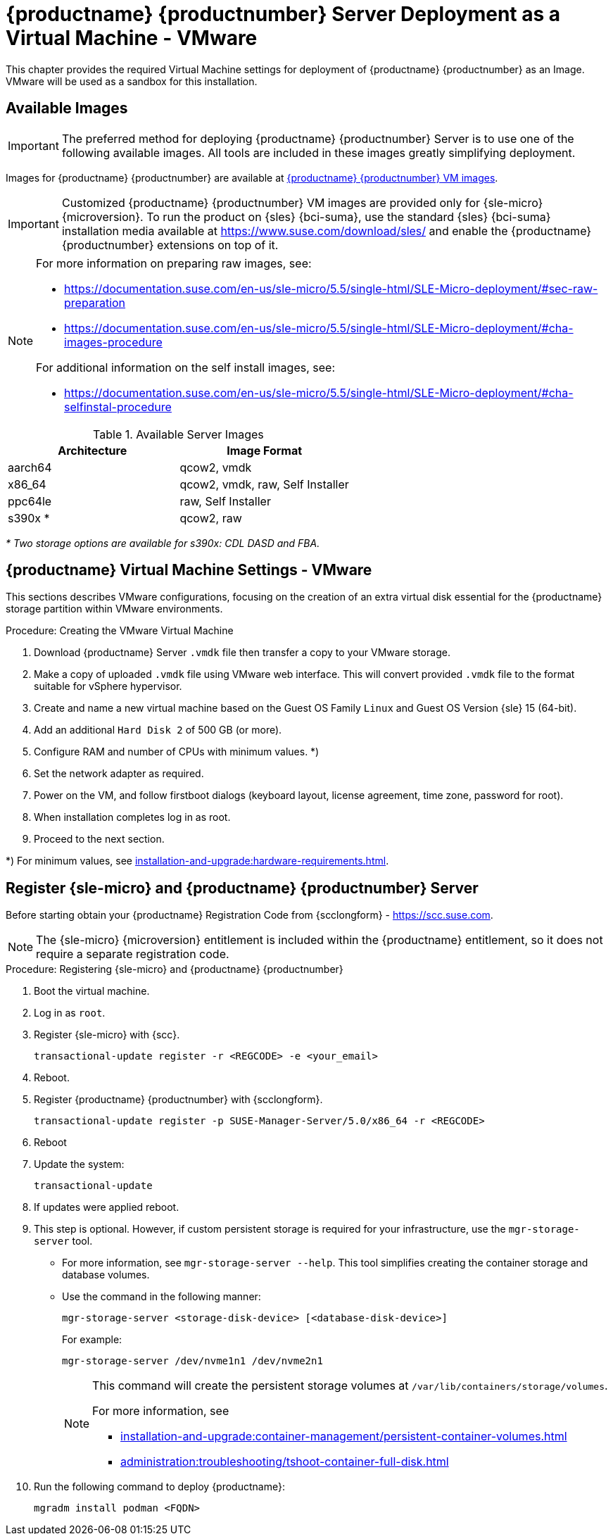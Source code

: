 [[install-vm-vmware]]
= {productname} {productnumber} Server Deployment as a Virtual Machine - VMware
ifeval::[{uyuni-content} == true]
:noindex:
endif::[]

This chapter provides the required Virtual Machine settings for deployment of {productname} {productnumber} as an Image.
VMware will be used as a sandbox for this installation.


// FIXME: make this and later sections a snippet or move it to a general
//        intro for both, KVM and VMware
== Available Images

[IMPORTANT]
====
The preferred method for deploying {productname} {productnumber} Server is to use one of the following available images.
All tools are included in these images greatly simplifying deployment.
====

Images for {productname} {productnumber} are available at link:https://www.suse.com/download/suse-manager/[{productname} {productnumber} VM images].

[IMPORTANT]
====
Customized {productname} {productnumber} VM images are provided only for {sle-micro} {microversion}.
To run the product on {sles} {bci-suma}, use the standard {sles} {bci-suma} installation media available at https://www.suse.com/download/sles/ and enable the {productname} {productnumber} extensions on top of it.
====

[NOTE]
====
For more information on preparing raw images, see:

* link:https://documentation.suse.com/en-us/sle-micro/5.5/single-html/SLE-Micro-deployment/#sec-raw-preparation[]
* link:https://documentation.suse.com/en-us/sle-micro/5.5/single-html/SLE-Micro-deployment/#cha-images-procedure[]

For additional information on the self install images, see:

* link:https://documentation.suse.com/en-us/sle-micro/5.5/single-html/SLE-Micro-deployment/#cha-selfinstal-procedure[]
====

.Available Server Images
[cols="3, 3", options="header"]
|===
| Architecture | Image Format

| aarch64| qcow2, vmdk

| x86_64  | qcow2, vmdk, raw, Self Installer

| ppc64le | raw, Self Installer

| s390x * | qcow2, raw
|===

__* Two storage options are available for s390x: CDL DASD and FBA.__





[[quickstart.sect.vmware.settings]]
== {productname} Virtual Machine Settings - VMware

This sections describes VMware configurations, focusing on the creation of an extra virtual disk essential for the {productname} storage partition within VMware environments.

.Procedure: Creating the VMware Virtual Machine

. Download {productname} Server [filename]``.vmdk`` file then transfer a copy to your VMware storage.

. Make a copy of uploaded [filename]``.vmdk`` file using VMware web interface.
  This will convert provided [filename]``.vmdk`` file to the format suitable for vSphere hypervisor.

. Create and name a new virtual machine based on the Guest OS Family [systemitem]``Linux`` and Guest OS Version {sle} 15 (64-bit).

. Add an additional [systemitem]``Hard Disk 2`` of 500 GB (or more).

. Configure RAM and number of CPUs with minimum values. *)

. Set the network adapter as required.

. Power on the VM, and follow firstboot dialogs (keyboard layout, license agreement, time zone, password for root).

. When installation completes log in as root.

. Proceed to the next section.

*) For minimum values, see xref:installation-and-upgrade:hardware-requirements.adoc#proxy-hardware-requirements[].


[[minimal.susemgr.prep]]
== Register {sle-micro} and {productname} {productnumber} Server

Before starting obtain your {productname} Registration Code from {scclongform} - https://scc.suse.com.

[NOTE]
====
The {sle-micro} {microversion} entitlement is included within the {productname} entitlement, so it does not require a separate registration code.
====

.Procedure: Registering {sle-micro} and {productname} {productnumber}
. Boot the virtual machine.
. Log in as `root`.
. Register {sle-micro} with {scc}.
+

----
transactional-update register -r <REGCODE> -e <your_email>
----

. Reboot.

. Register {productname} {productnumber} with {scclongform}.
+

----
transactional-update register -p SUSE-Manager-Server/5.0/x86_64 -r <REGCODE>
----

. Reboot
. Update the system:
+

----
transactional-update
----

. If updates were applied reboot.

. This step is optional.
  However, if custom persistent storage is required for your infrastructure, use the [command]``mgr-storage-server`` tool.
** For more information, see [command]``mgr-storage-server --help``.
This tool simplifies creating the container storage and database volumes.

** Use the command in the following manner:
+

----
mgr-storage-server <storage-disk-device> [<database-disk-device>]
----
+
For example:
+
----
mgr-storage-server /dev/nvme1n1 /dev/nvme2n1
----
+
[NOTE]
====
This command will create the persistent storage volumes at [path]``/var/lib/containers/storage/volumes``.

For more information, see

* xref:installation-and-upgrade:container-management/persistent-container-volumes.adoc[]
* xref:administration:troubleshooting/tshoot-container-full-disk.adoc[]
====
. Run the following command to deploy {productname}:
+

----
mgradm install podman <FQDN>
----
